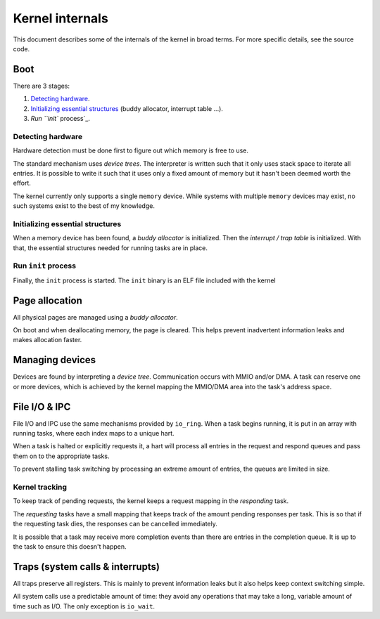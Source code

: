 ================
Kernel internals
================

This document describes some of the internals of the kernel in broad terms.
For more specific details, see the source code.


Boot
~~~~

There are 3 stages:

1. `Detecting hardware`_.

2. `Initializing essential structures`_ (buddy allocator, interrupt table ...).

3. `Run ``init`` process`_.


Detecting hardware
''''''''''''''''''

Hardware detection must be done first to figure out which memory is free
to use.

The standard mechanism uses *device trees*. The interpreter is written such
that it only uses stack space to iterate all entries. It is possible to write
it such that it uses only a fixed amount of memory but it hasn't been deemed
worth the effort.

The kernel currently only supports a single ``memory`` device. While systems
with multiple ``memory`` devices may exist, no such systems exist to the best
of my knowledge.


Initializing essential structures
'''''''''''''''''''''''''''''''''

When a memory device has been found, a *buddy allocator* is initialized.
Then the *interrupt / trap table* is initialized. With that, the essential
structures needed for running tasks are in place.


Run ``init`` process
''''''''''''''''''''

Finally, the ``init`` process is started. The ``init`` binary is an ELF
file included with the kernel


Page allocation
~~~~~~~~~~~~~~~

All physical pages are managed using a *buddy allocator*.

On boot and when deallocating memory, the page is cleared. This helps
prevent inadvertent information leaks and makes allocation faster.


Managing devices
~~~~~~~~~~~~~~~~

Devices are found by interpreting a *device tree*. Communication occurs with
MMIO and/or DMA. A task can reserve one or more devices, which is achieved by
the kernel mapping the MMIO/DMA area into the task's address space.


File I/O & IPC
~~~~~~~~~~~~~~

File I/O and IPC use the same mechanisms provided by ``io_ring``. When a task
begins running, it is put in an array with running tasks, where each index maps
to a unique hart.

When a task is halted or explicitly requests it, a hart will process all
entries in the request and respond queues and pass them on to the appropriate
tasks.

To prevent stalling task switching by processing an extreme amount of entries,
the queues are limited in size.


Kernel tracking
'''''''''''''''

To keep track of pending requests, the kernel keeps a request mapping in the
*responding* task.

The *requesting* tasks have a small mapping that keeps track of the amount
pending responses per task. This is so that if the requesting task dies, the
responses can be cancelled immediately.

It is possible that a task may receive more completion events than there are
entries in the completion queue. It is up to the task to ensure this doesn't
happen.


Traps (system calls & interrupts)
~~~~~~~~~~~~~~~~~~~~~~~~~~~~~~~~~

All traps preserve all registers. This is mainly to prevent information leaks
but it also helps keep context switching simple.

All system calls use a predictable amount of time: they avoid any operations
that may take a long, variable amount of time such as I/O. The only exception
is ``io_wait``.
